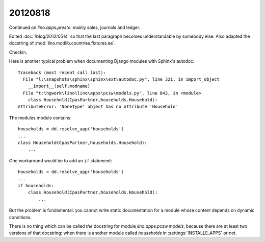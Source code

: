 20120818
========

Continued on `lino.apps.presto`: mainly sales, journals and ledger.

Edited :doc:`/blog/2012/0514` 
so that the last paragraph becomes 
understandable by somebody else.
Also adapted the docstring of 
:mod:`lino.modlib.countries.fixtures.ee`.


Checkin.


Here is another typical problem when documenting Django 
modules with Sphinx's autodoc::

  Traceback (most recent call last):
    File "l:\snapshots\sphinx\sphinx\ext\autodoc.py", line 321, in import_object
      __import__(self.modname)
    File "t:\hgwork\lino\lino\apps\pcsw\models.py", line 843, in <module>
      class Household(CpasPartner,households.Household):
  AttributeError: 'NoneType' object has no attribute 'Household'


The modules module contains::

  households = dd.resolve_app('households')
  ...
  class Household(CpasPartner,households.Household):
      ...
      
One workaround would be to add an ``if`` statement::
      
  households = dd.resolve_app('households')
  ...
  if households:
      class Household(CpasPartner,households.Household):
          ...      
          
But the problem is fundamental:  you cannot write static 
documentation for a module whose content depends on 
dynamic conditions. 

There is no thing which can be called *the* 
docstring for module `lino.apps.pcsw.models`, 
because there are at least two versions of that docstring:
when there is another module called `households` 
in :settings:`INSTALLE_APPS` or not.





